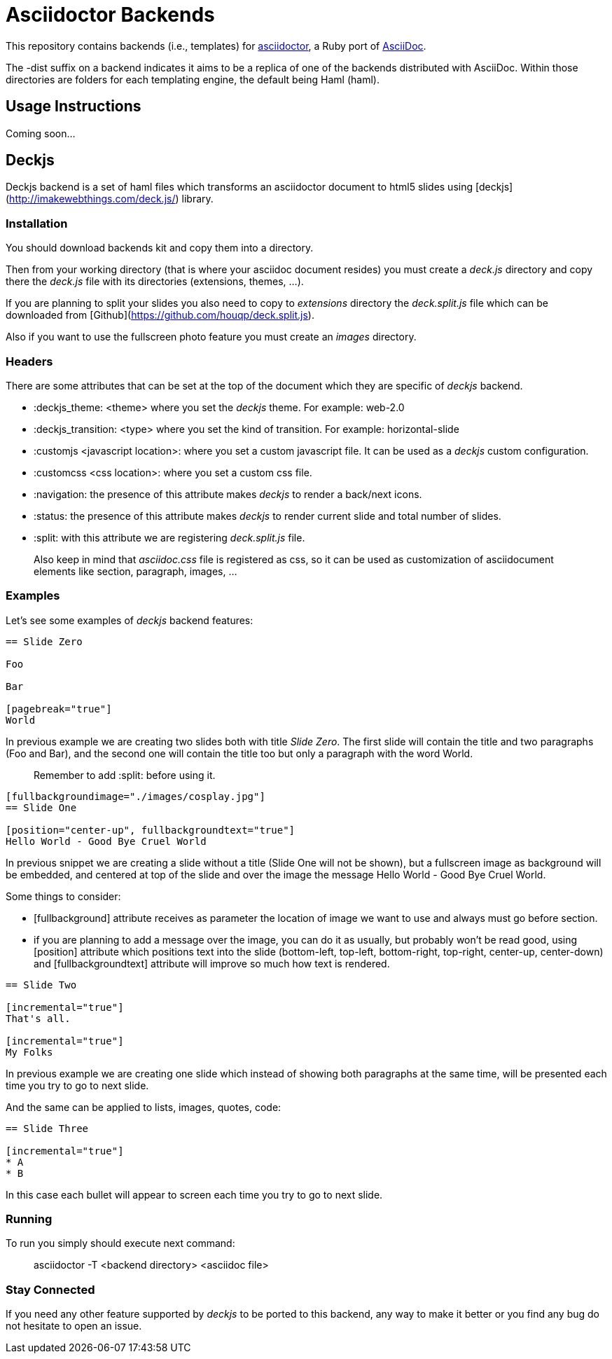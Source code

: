 [float]
= Asciidoctor Backends

This repository contains backends (i.e., templates) for https://github.com/erebor/asciidoctor[asciidoctor], a Ruby port of http://asciidoc.org[AsciiDoc].

The -dist suffix on a backend indicates it aims to be a replica of one of the backends distributed with AsciiDoc. Within those directories are folders for each templating engine, the default being Haml (haml).

== Usage Instructions

Coming soon...

== Deckjs

Deckjs backend is a set of haml files which transforms an asciidoctor document to html5 slides using [deckjs](http://imakewebthings.com/deck.js/) library.

=== Installation

You should download backends kit and copy them into a directory.

Then from your working directory (that is where your asciidoc document resides) you must create a _deck.js_ directory and copy there the __deck.js__ file with its directories (extensions, themes, ...).

If you are planning to split your slides you also need to copy to _extensions_ directory the __deck.split.js__ file which can be downloaded from  [Github](https://github.com/houqp/deck.split.js).

Also if you want to use the fullscreen photo feature you must create an _images_ directory.

=== Headers

There are some attributes that can be set at the top of the document which they are specific of _deckjs_ backend.

* :deckjs_theme: <theme> where you set the __deckjs__ theme. For example: web-2.0
* :deckjs_transition: <type> where you set the kind of transition. For example: horizontal-slide
* :customjs <javascript location>: where you set a custom javascript file. It can be used as a __deckjs__ custom configuration.
* :customcss <css location>: where you set a custom css file.
* :navigation: the presence of this attribute makes __deckjs__ to render a back/next icons.
* :status: the presence of this attribute makes __deckjs__ to render current slide and total number of slides.
* :split: with this attribute we are registering _deck.split.js_ file.

> Also keep in mind that _asciidoc.css_ file is registered as css, so it can be used as customization of asciidocument elements like section, paragraph, images, ...

=== Examples

Let's see some examples of _deckjs_ backend features:

```asciidoc
== Slide Zero

Foo

Bar

[pagebreak="true"]
World
```

In previous example we are creating two slides both with title __Slide Zero__. The first slide will contain the title and two paragraphs (Foo and Bar), and the second one will contain the title too but only a paragraph with the word World.

> Remember to add :split: before using it.

```asciidoc
[fullbackgroundimage="./images/cosplay.jpg"]
== Slide One

[position="center-up", fullbackgroundtext="true"]
Hello World - Good Bye Cruel World
```

In previous snippet we are creating a slide without a title (Slide One will not be shown), but a fullscreen image as background will be embedded, and centered at top of the slide and over the image the message Hello World - Good Bye Cruel World.

Some things to consider:

* [fullbackground] attribute receives as parameter the location of image we want to use and always must go before section.
* if you are planning to add a message over the image, you can do it as usually, but probably won't be read good, using [position] attribute which positions text into the slide (bottom-left, top-left, bottom-right, top-right, center-up, center-down) and [fullbackgroundtext] attribute will improve so much how text is rendered.

```asciidoc
== Slide Two

[incremental="true"]
That's all.

[incremental="true"]
My Folks
```

In previous example we are creating one slide which instead of showing both paragraphs at the same time, will be presented each time you try to go to next slide.

And the same can be applied to lists, images, quotes, code:

```asciidoc
== Slide Three

[incremental="true"]
* A
* B
```

In this case each bullet will appear to screen each time you try to go to next slide.

=== Running

To run you simply should execute next command:

> asciidoctor -T <backend directory> <asciidoc file>

=== Stay Connected

If you need any other feature supported by __deckjs__ to be ported to this backend, any way to make it better or you find any bug do not hesitate to open an issue. 
